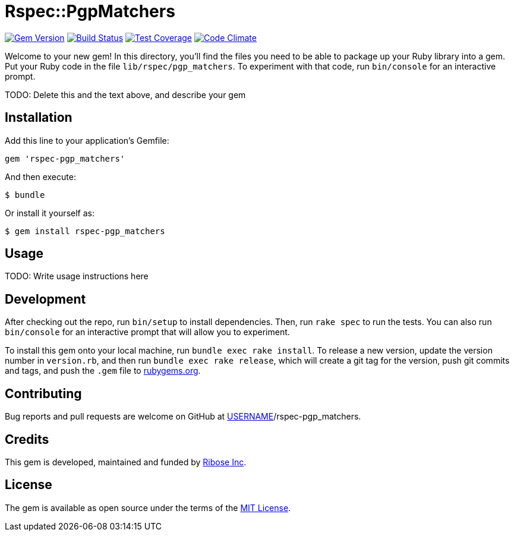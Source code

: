 = Rspec::PgpMatchers

image:https://img.shields.io/gem/v/rspec-pgp_matchers.svg[
	Gem Version, link="https://rubygems.org/gems/rspec-pgp_matchers"]
image:https://img.shields.io/travis/riboseinc/rspec-pgp_matchers/master.svg[
	Build Status, link="https://travis-ci.org/riboseinc/rspec-pgp_matchers/branches"]
image:https://img.shields.io/codecov/c/github/riboseinc/rspec-pgp_matchers.svg[
	Test Coverage, link="https://codecov.io/gh/riboseinc/rspec-pgp_matchers"]
image:https://img.shields.io/codeclimate/maintainability/riboseinc/rspec-pgp_matchers.svg[
	"Code Climate", link="https://codeclimate.com/github/riboseinc/rspec-pgp_matchers"]

Welcome to your new gem! In this directory, you’ll find the files you
need to be able to package up your Ruby library into a gem. Put your
Ruby code in the file `lib/rspec/pgp_matchers`. To experiment with that
code, run `bin/console` for an interactive prompt.

TODO: Delete this and the text above, and describe your gem

== Installation

Add this line to your application’s Gemfile:

[source,ruby]
----
gem 'rspec-pgp_matchers'
----

And then execute:

....
$ bundle
....

Or install it yourself as:

....
$ gem install rspec-pgp_matchers
....

== Usage

TODO: Write usage instructions here

== Development

After checking out the repo, run `bin/setup` to install dependencies.
Then, run `rake spec` to run the tests. You can also run `bin/console`
for an interactive prompt that will allow you to experiment.

To install this gem onto your local machine, run
`bundle exec rake install`. To release a new version, update the version
number in `version.rb`, and then run `bundle exec rake release`, which
will create a git tag for the version, push git commits and tags, and
push the `.gem` file to https://rubygems.org[rubygems.org].

== Contributing

Bug reports and pull requests are welcome on GitHub at
https://github.com/[USERNAME]/rspec-pgp_matchers.

== Credits

This gem is developed, maintained and funded by
https://www.ribose.com[Ribose Inc].

== License

The gem is available as open source under the terms of the
https://opensource.org/licenses/MIT[MIT License].
